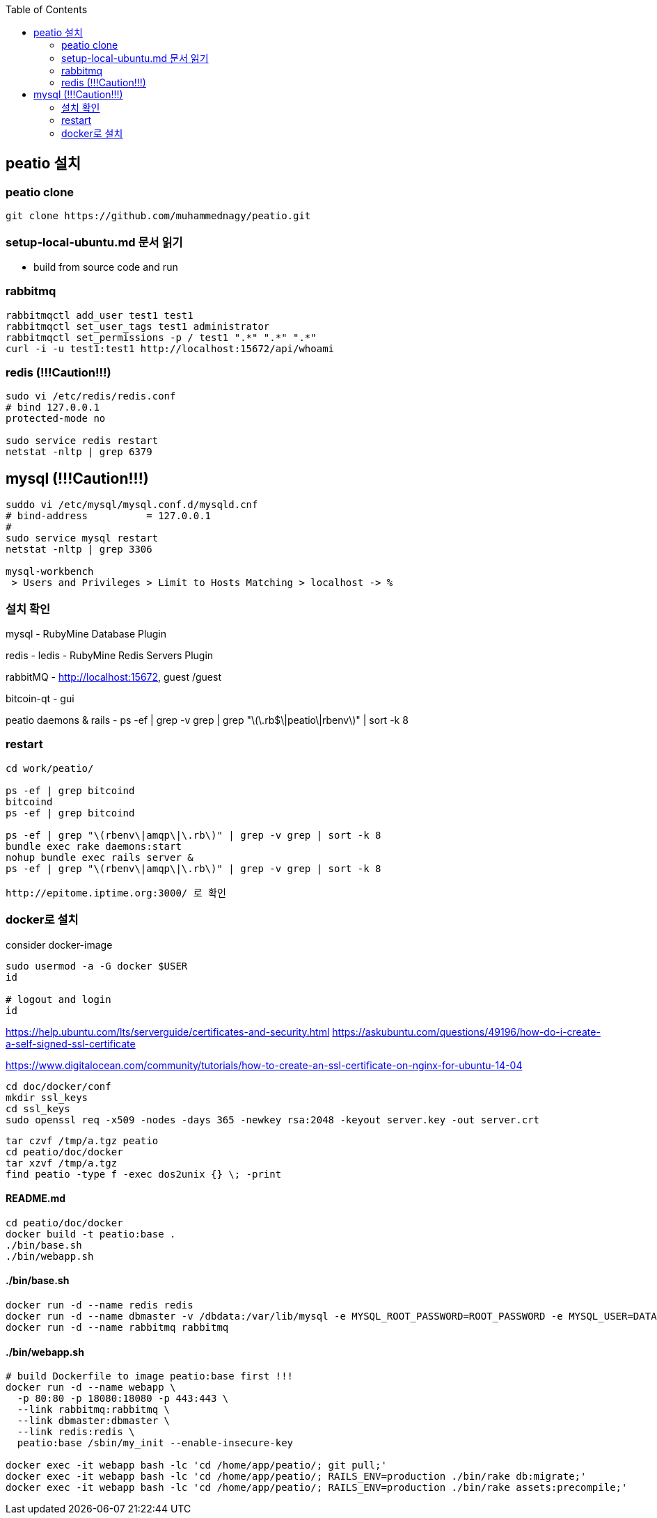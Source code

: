 :toc:

== peatio 설치


=== peatio clone

```
git clone https://github.com/muhammednagy/peatio.git
```

=== setup-local-ubuntu.md 문서 읽기
 - build from source code and run


=== rabbitmq
```
rabbitmqctl add_user test1 test1
rabbitmqctl set_user_tags test1 administrator
rabbitmqctl set_permissions -p / test1 ".*" ".*" ".*"
curl -i -u test1:test1 http://localhost:15672/api/whoami
```


=== redis (!!!Caution!!!)
```
sudo vi /etc/redis/redis.conf
# bind 127.0.0.1
protected-mode no

sudo service redis restart
netstat -nltp | grep 6379
```


== mysql (!!!Caution!!!)
```
suddo vi /etc/mysql/mysql.conf.d/mysqld.cnf
# bind-address          = 127.0.0.1
#
sudo service mysql restart
netstat -nltp | grep 3306

mysql-workbench
 > Users and Privileges > Limit to Hosts Matching > localhost -> %
```

=== 설치 확인

mysql - RubyMine Database Plugin

redis - ledis - RubyMine Redis Servers Plugin

rabbitMQ - http://localhost:15672, guest /guest

bitcoin-qt - gui

peatio daemons & rails
- ps -ef | grep -v grep | grep "\(\.rb$\|peatio\|rbenv\)" | sort -k 8

=== restart

```
cd work/peatio/

ps -ef | grep bitcoind
bitcoind
ps -ef | grep bitcoind

ps -ef | grep "\(rbenv\|amqp\|\.rb\)" | grep -v grep | sort -k 8
bundle exec rake daemons:start
nohup bundle exec rails server &
ps -ef | grep "\(rbenv\|amqp\|\.rb\)" | grep -v grep | sort -k 8

http://epitome.iptime.org:3000/ 로 확인
```

=== docker로 설치

consider docker-image

```
sudo usermod -a -G docker $USER
id

# logout and login
id
```

https://help.ubuntu.com/lts/serverguide/certificates-and-security.html
https://askubuntu.com/questions/49196/how-do-i-create-a-self-signed-ssl-certificate

https://www.digitalocean.com/community/tutorials/how-to-create-an-ssl-certificate-on-nginx-for-ubuntu-14-04

```
cd doc/docker/conf
mkdir ssl_keys
cd ssl_keys
sudo openssl req -x509 -nodes -days 365 -newkey rsa:2048 -keyout server.key -out server.crt
```

```
tar czvf /tmp/a.tgz peatio
cd peatio/doc/docker
tar xzvf /tmp/a.tgz
find peatio -type f -exec dos2unix {} \; -print
```


==== README.md
```
cd peatio/doc/docker
docker build -t peatio:base .
./bin/base.sh
./bin/webapp.sh
```

==== ./bin/base.sh
```
docker run -d --name redis redis
docker run -d --name dbmaster -v /dbdata:/var/lib/mysql -e MYSQL_ROOT_PASSWORD=ROOT_PASSWORD -e MYSQL_USER=DATABASE_USER -e MYSQL_PASSWORD=PASSWORD -e MYSQL_DATABASE=DATABSE_NAME mysql
docker run -d --name rabbitmq rabbitmq

```

==== ./bin/webapp.sh
```
# build Dockerfile to image peatio:base first !!!
docker run -d --name webapp \
  -p 80:80 -p 18080:18080 -p 443:443 \
  --link rabbitmq:rabbitmq \
  --link dbmaster:dbmaster \
  --link redis:redis \
  peatio:base /sbin/my_init --enable-insecure-key

docker exec -it webapp bash -lc 'cd /home/app/peatio/; git pull;'
docker exec -it webapp bash -lc 'cd /home/app/peatio/; RAILS_ENV=production ./bin/rake db:migrate;'
docker exec -it webapp bash -lc 'cd /home/app/peatio/; RAILS_ENV=production ./bin/rake assets:precompile;'
```
